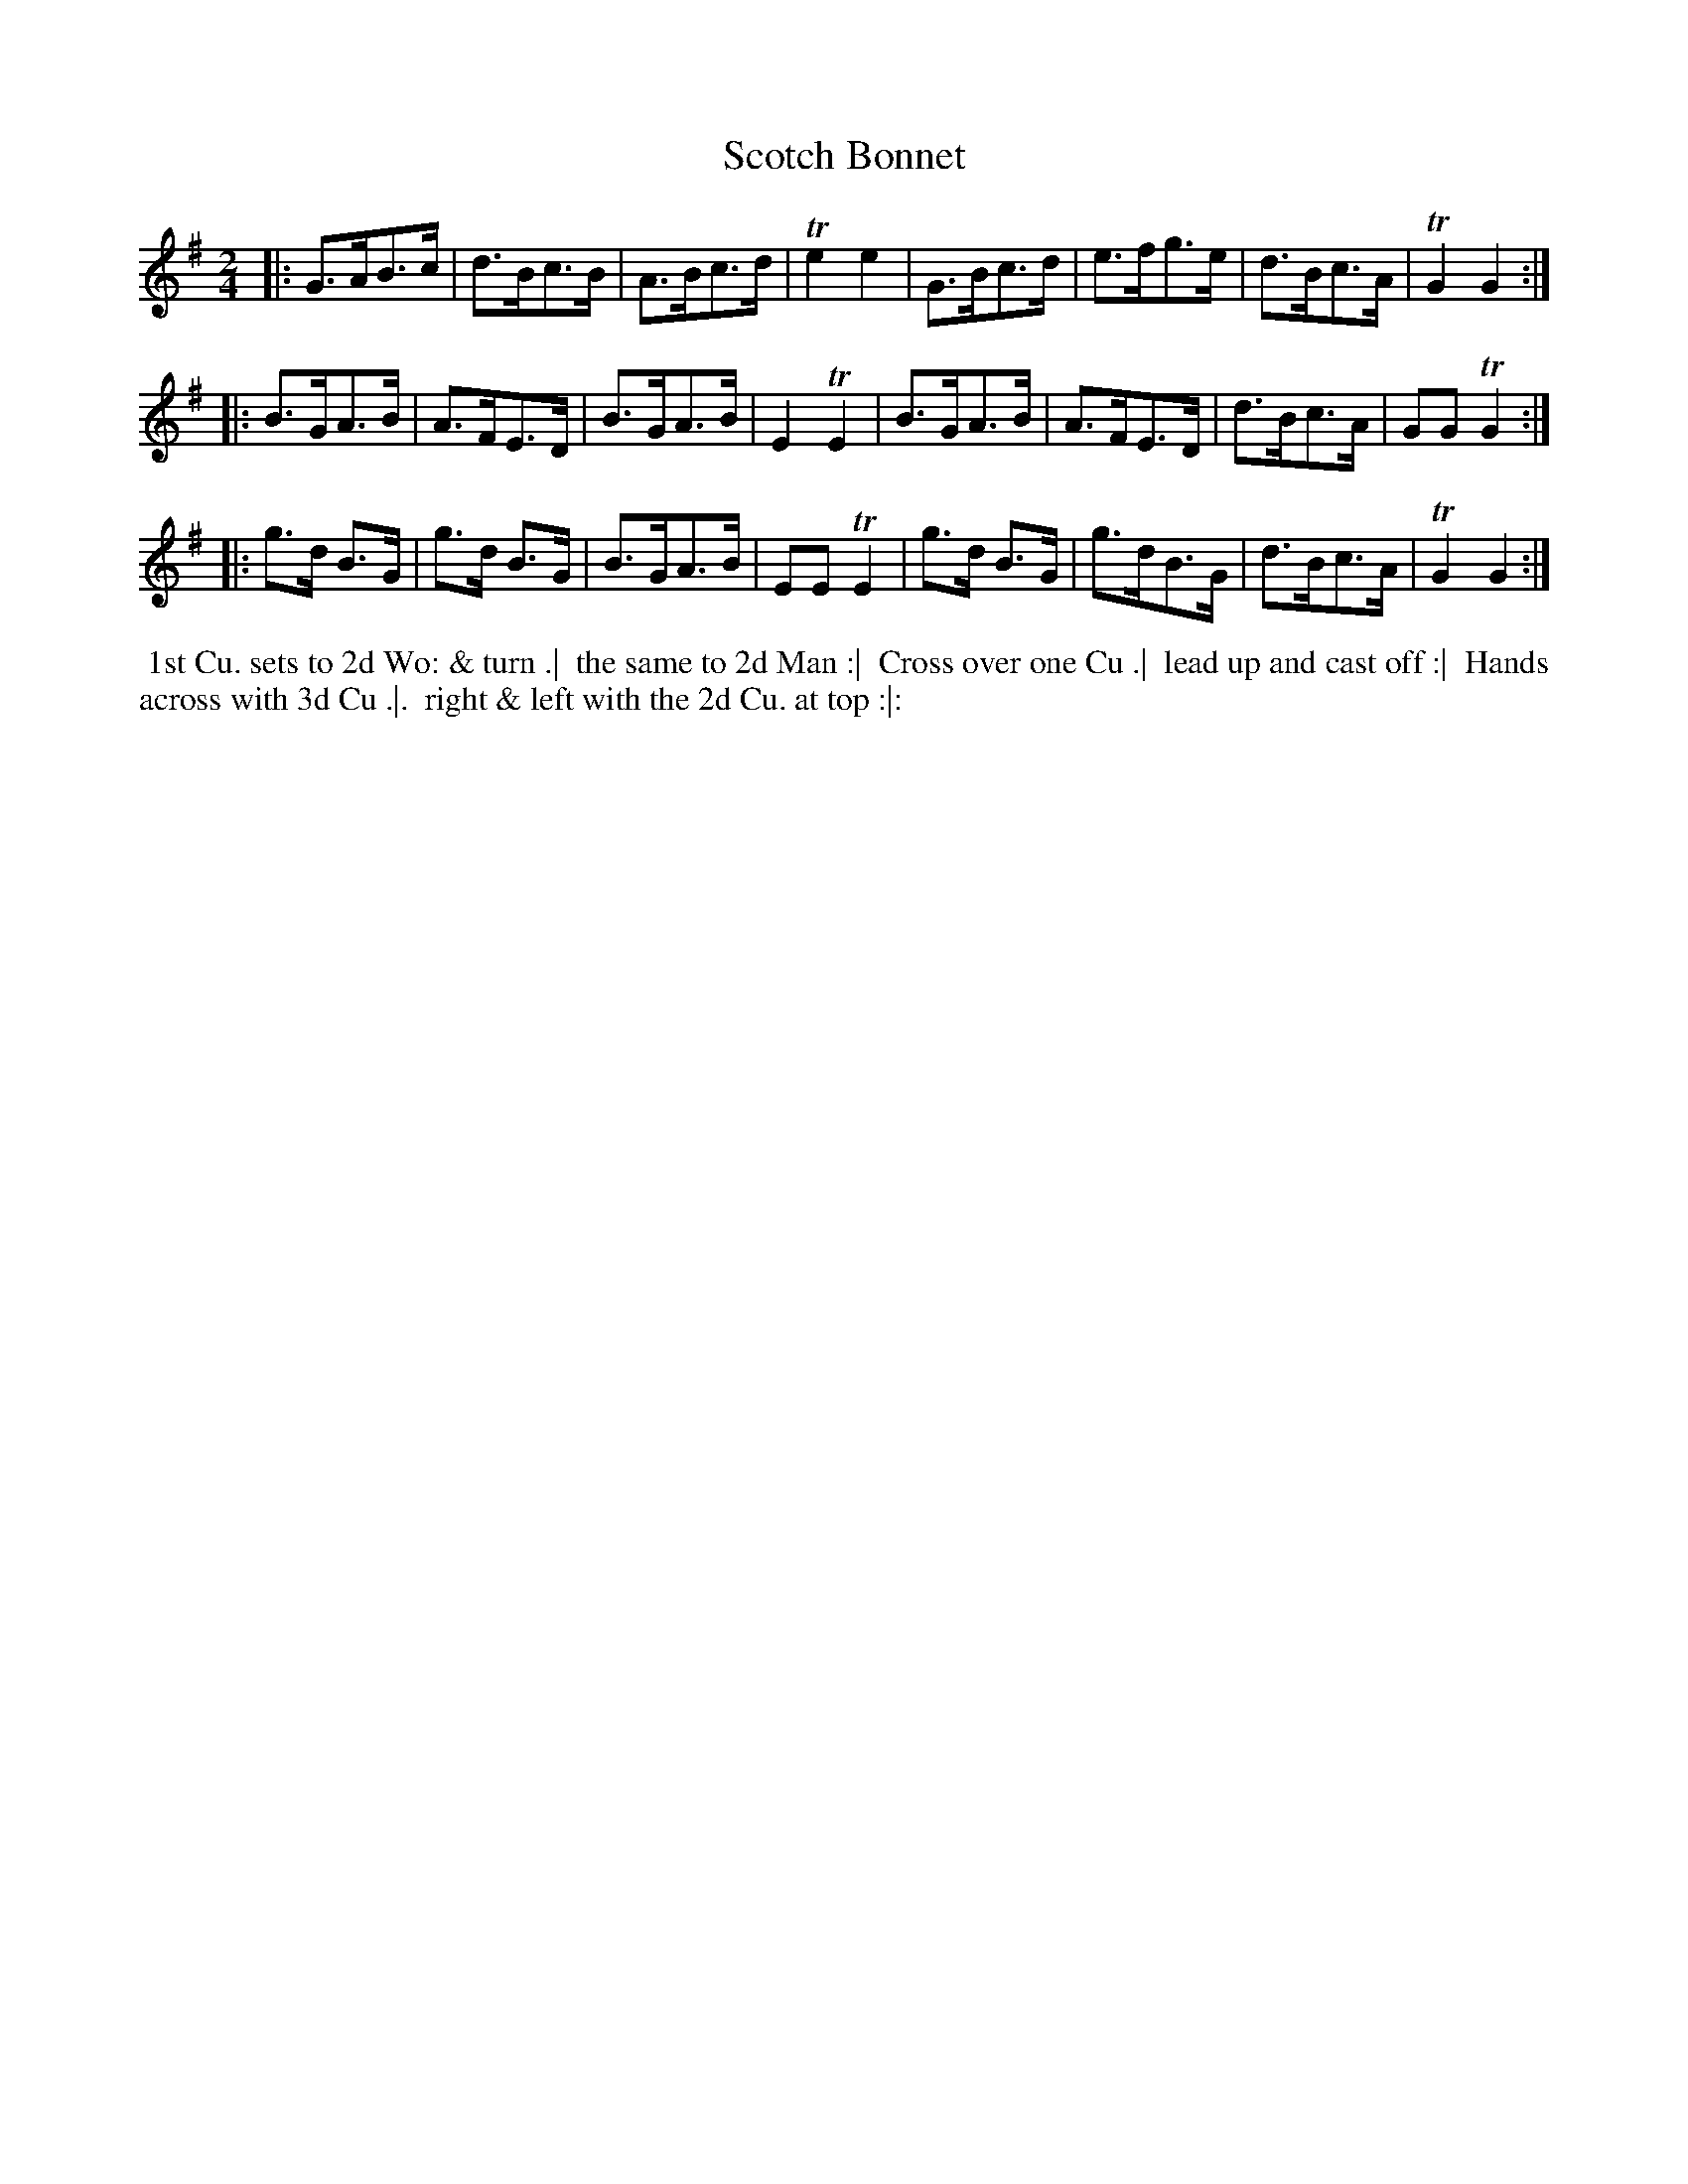 X: 381
T: Scotch Bonnet
S: MS of Walter Rainstorp 1747++ 
S: https://brbl-dl.library.yale.edu/vufind/Record/3444369
F: https://brbl-dl.library.yale.edu/pdfgen/exportPDF.php?bibid=2057949&solrid=3444369
%R: shottish, strathspey
Z: 2019 John Chambers <jc:trillian.mit.edu>
M: 2/4
L: 1/8
K: G
|:\
G>AB>c | d>Bc>B | A>Bc>d | Te2 e2 |\
G>Bc>d | e>fg>e | d>Bc>A | TG2 G2 :|
|:\
B>GA>B| A>FE>D | B>GA>B | E2 TE2 |\
B>GA>B | A>FE>D | d>Bc>A | GG TG2 :|
|:\
g>d B>G | g>d B>G | B>GA>B | EE TE2 |\
g>d B>G | g>dB>G | d>Bc>A | TG2 G2 :|
%%begintext align
%% 1st Cu. sets to 2d Wo: & turn .|
%% the same to 2d Man :|
%% Cross over one Cu .|
%% lead up and cast off :|
%% Hands across with 3d Cu .|.
%% right & left with the 2d Cu. at top :|:
%%endtext
